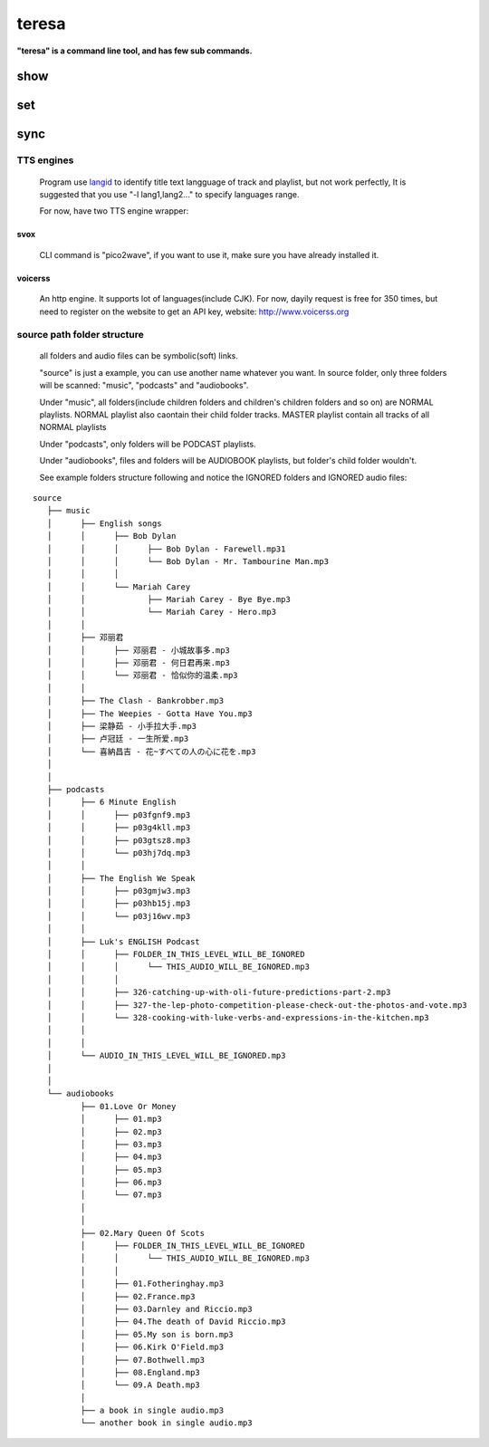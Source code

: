 .. _teresa:

teresa
######

**"teresa" is a command line tool, and has few sub commands.**

.. program-output:: teresa --help


show
====

.. program-output:: teresa show --help


set
===

.. program-output:: teresa set --help


sync
====

.. program-output:: teresa sync --help


TTS engines
-----------

    Program use `langid <https://github.com/saffsd/langid.py>`_ to identify title text langguage of track and playlist,
    but not work perfectly, It is suggested that you use "-l lang1,lang2…" to specify languages range.

    For now, have two TTS engine wrapper:

svox
^^^^

    CLI command is "pico2wave", if you want to use it, make sure you have already installed it.


voicerss
^^^^^^^^

    An http engine. It supports lot of languages(include CJK).
    For now, dayily request is free for 350 times, but need to register on the website to get an API key,
    website: http://www.voicerss.org


source path folder structure
----------------------------

    all folders and audio files can be symbolic(soft) links.

    "source" is just a example, you can use another name whatever you want.
    In source folder,
    only three folders will be scanned: "music", "podcasts" and "audiobooks".

    Under "music", all folders(include children folders and children's children folders and so on) are NORMAL playlists.
    NORMAL playlist also caontain their child folder tracks.
    MASTER playlist contain all tracks of all NORMAL playlists

    Under "podcasts", only folders will be PODCAST playlists.

    Under "audiobooks", files and folders will be AUDIOBOOK playlists, but folder's child folder wouldn't.

    See example folders structure following and notice the IGNORED folders and IGNORED audio files:

::

    source
       ├── music
       │      ├── English songs
       │      │      ├── Bob Dylan
       │      │      │      ├── Bob Dylan - Farewell.mp31
       │      │      │      └── Bob Dylan - Mr. Tambourine Man.mp3
       │      │      │
       │      │      └── Mariah Carey
       │      │             ├── Mariah Carey - Bye Bye.mp3
       │      │             └── Mariah Carey - Hero.mp3
       │      │
       │      ├── 邓丽君
       │      │      ├── 邓丽君 - 小城故事多.mp3
       │      │      ├── 邓丽君 - 何日君再来.mp3
       │      │      └── 邓丽君 - 恰似你的温柔.mp3
       │      │
       │      ├── The Clash - Bankrobber.mp3
       │      ├── The Weepies - Gotta Have You.mp3
       │      ├── 梁静茹 - 小手拉大手.mp3
       │      ├── 卢冠廷 - 一生所爱.mp3
       │      └── 喜納昌吉 - 花~すべての人の心に花を.mp3
       │
       │
       ├── podcasts
       │      ├── 6 Minute English
       │      │      ├── p03fgnf9.mp3
       │      │      ├── p03g4kll.mp3
       │      │      ├── p03gtsz8.mp3
       │      │      └── p03hj7dq.mp3
       │      │
       │      ├── The English We Speak
       │      │      ├── p03gmjw3.mp3
       │      │      ├── p03hb15j.mp3
       │      │      └── p03j16wv.mp3
       │      │
       │      ├── Luk's ENGLISH Podcast
       │      │      ├── FOLDER_IN_THIS_LEVEL_WILL_BE_IGNORED
       │      │      │      └── THIS_AUDIO_WILL_BE_IGNORED.mp3
       │      │      │
       │      │      ├── 326-catching-up-with-oli-future-predictions-part-2.mp3
       │      │      ├── 327-the-lep-photo-competition-please-check-out-the-photos-and-vote.mp3
       │      │      └── 328-cooking-with-luke-verbs-and-expressions-in-the-kitchen.mp3
       │      │
       │      │
       │      └── AUDIO_IN_THIS_LEVEL_WILL_BE_IGNORED.mp3
       │
       │
       └── audiobooks
              ├── 01.Love Or Money
              │      ├── 01.mp3
              │      ├── 02.mp3
              │      ├── 03.mp3
              │      ├── 04.mp3
              │      ├── 05.mp3
              │      ├── 06.mp3
              │      └── 07.mp3
              │
              │
              ├── 02.Mary Queen Of Scots
              │      ├── FOLDER_IN_THIS_LEVEL_WILL_BE_IGNORED
              │      │      └── THIS_AUDIO_WILL_BE_IGNORED.mp3
              │      │
              │      ├── 01.Fotheringhay.mp3
              │      ├── 02.France.mp3
              │      ├── 03.Darnley and Riccio.mp3
              │      ├── 04.The death of David Riccio.mp3
              │      ├── 05.My son is born.mp3
              │      ├── 06.Kirk O'Field.mp3
              │      ├── 07.Bothwell.mp3
              │      ├── 08.England.mp3
              │      └── 09.A Death.mp3
              │
              ├── a book in single audio.mp3
              └── another book in single audio.mp3


